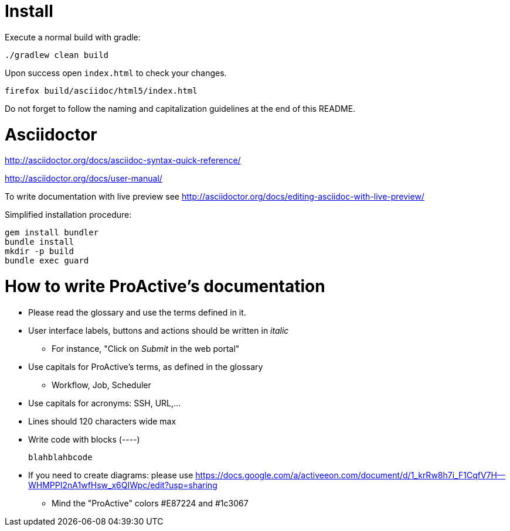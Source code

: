 = Install

Execute a normal build with gradle:

----
./gradlew clean build
----

Upon success open `index.html` to check your changes.

----
firefox build/asciidoc/html5/index.html
----

Do not forget to follow the naming and capitalization guidelines at the end of this README.

= Asciidoctor

http://asciidoctor.org/docs/asciidoc-syntax-quick-reference/

http://asciidoctor.org/docs/user-manual/

To write  documentation with live preview see http://asciidoctor.org/docs/editing-asciidoc-with-live-preview/

Simplified installation procedure:

----
gem install bundler
bundle install
mkdir -p build
bundle exec guard
----

= How to write ProActive's documentation

* Please read the glossary and use the terms defined in it.
* User interface labels, buttons and actions should be written in _italic_
    ** For instance, "Click on _Submit_ in the web portal"

* Use capitals for ProActive's terms, as defined in the glossary
    ** Workflow, Job, Scheduler

* Use capitals for acronyms: SSH, URL,...

* Lines should 120 characters wide max

* Write code with blocks (----)
+
----
blahblahbcode
----

* If you need to create diagrams: please use https://docs.google.com/a/activeeon.com/document/d/1_krRw8h7i_F1CqfV7H--WHMPPI2nA1wfHsw_x6QIWpc/edit?usp=sharing
 ** Mind the "ProActive" colors #E87224 and #1c3067
